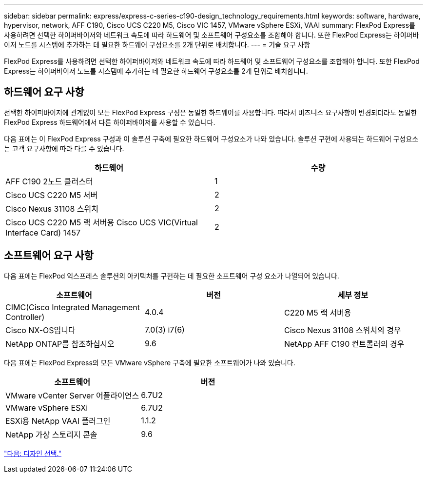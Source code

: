 ---
sidebar: sidebar 
permalink: express/express-c-series-c190-design_technology_requirements.html 
keywords: software, hardware, hypervisor, network, AFF C190, Cisco UCS C220 M5, Cisco VIC 1457, VMware vSphere ESXi, VAAI 
summary: FlexPod Express를 사용하려면 선택한 하이퍼바이저와 네트워크 속도에 따라 하드웨어 및 소프트웨어 구성요소를 조합해야 합니다. 또한 FlexPod Express는 하이퍼바이저 노드를 시스템에 추가하는 데 필요한 하드웨어 구성요소를 2개 단위로 배치합니다. 
---
= 기술 요구 사항


FlexPod Express를 사용하려면 선택한 하이퍼바이저와 네트워크 속도에 따라 하드웨어 및 소프트웨어 구성요소를 조합해야 합니다. 또한 FlexPod Express는 하이퍼바이저 노드를 시스템에 추가하는 데 필요한 하드웨어 구성요소를 2개 단위로 배치합니다.



== 하드웨어 요구 사항

선택한 하이퍼바이저에 관계없이 모든 FlexPod Express 구성은 동일한 하드웨어를 사용합니다. 따라서 비즈니스 요구사항이 변경되더라도 동일한 FlexPod Express 하드웨어에서 다른 하이퍼바이저를 사용할 수 있습니다.

다음 표에는 이 FlexPod Express 구성과 이 솔루션 구축에 필요한 하드웨어 구성요소가 나와 있습니다. 솔루션 구현에 사용되는 하드웨어 구성요소는 고객 요구사항에 따라 다를 수 있습니다.

[cols="50,50"]
|===
| 하드웨어 | 수량 


| AFF C190 2노드 클러스터 | 1 


| Cisco UCS C220 M5 서버 | 2 


| Cisco Nexus 31108 스위치 | 2 


| Cisco UCS C220 M5 랙 서버용 Cisco UCS VIC(Virtual Interface Card) 1457 | 2 
|===


== 소프트웨어 요구 사항

다음 표에는 FlexPod 익스프레스 솔루션의 아키텍처를 구현하는 데 필요한 소프트웨어 구성 요소가 나열되어 있습니다.

[cols="33,33,33"]
|===
| 소프트웨어 | 버전 | 세부 정보 


| CIMC(Cisco Integrated Management Controller) | 4.0.4 | C220 M5 랙 서버용 


| Cisco NX-OS입니다 | 7.0(3) i7(6) | Cisco Nexus 31108 스위치의 경우 


| NetApp ONTAP를 참조하십시오 | 9.6 | NetApp AFF C190 컨트롤러의 경우 
|===
다음 표에는 FlexPod Express의 모든 VMware vSphere 구축에 필요한 소프트웨어가 나와 있습니다.

[cols="50,50"]
|===
| 소프트웨어 | 버전 


| VMware vCenter Server 어플라이언스 | 6.7U2 


| VMware vSphere ESXi | 6.7U2 


| ESXi용 NetApp VAAI 플러그인 | 1.1.2 


| NetApp 가상 스토리지 콘솔 | 9.6 
|===
link:express-c-series-c190-design_design_choices.html["다음: 디자인 선택."]
